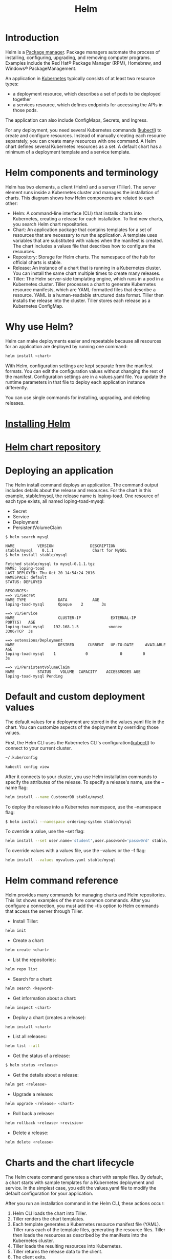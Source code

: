 :PROPERTIES:
:ID:       fd2a4c2f-4d5f-43b8-aab8-69b1ae33870e
:END:
#+title: Helm
#+filetags:  
* Introduction
Helm is a [[id:eb7d4abd-ba1d-40be-b189-051a85df82ca][Package manager]]. Package managers automate the process of installing, configuring, upgrading, and removing computer programs. Examples include the Red Hat® Package Manager (RPM), Homebrew, and Windows® PackageManagement.

An application in [[id:b60301a4-574f-43ee-a864-15f5793ea990][Kubernetes]] typically consists of at least two resource types:
+ a deployment resource, which describes a set of pods to be deployed together
+ a services resource, which defines endpoints for accessing the APIs in those pods.

The application can also include ConfigMaps, Secrets, and Ingress.

For any deployment, you need several Kubernetes commands ([[id:4a30a096-d006-4351-bfe4-0b926b81ba17][kubectl]]) to create and configure resources. Instead of manually creating each resource separately, you can create many resources with one command. A Helm chart defines several Kubernetes resources as a set. A default chart has a minimum of a deployment template and a service template.

* Helm components and terminology
Helm has two elements, a client (Helm) and a server (Tiller). The server element runs inside a Kubernetes cluster and manages the installation of charts. This diagram shows how Helm components are related to each other:
[[https://www.ibm.com/cloud/architecture/images/courses/helm-fundamentals/helm-1-small.jpg]]
+ Helm: A command-line interface (CLI) that installs charts into Kubernetes, creating a release for each installation. To find new charts, you search Helm chart repositories.
+ Chart: An application package that contains templates for a set of resources that are necessary to run the application. A template uses variables that are substituted with values when the manifest is created. The chart includes a values file that describes how to configure the resources.
+ Repository: Storage for Helm charts. The namespace of the hub for official charts is stable.
+ Release: An instance of a chart that is running in a Kubernetes cluster. You can install the same chart multiple times to create many releases.
+ Tiller: The Helm server-side templating engine, which runs in a pod in a Kubernetes cluster. Tiller processes a chart to generate Kubernetes resource manifests, which are YAML-formatted files that describe a resource. YAML is a human-readable structured data format. Tiller then installs the release into the cluster. Tiller stores each release as a Kubernetes ConfigMap.

* Why use Helm?
Helm can make deployments easier and repeatable because all resources for an application are deployed by running one command:
#+begin_src bash
helm install <chart>
#+end_src

With Helm, configuration settings are kept separate from the manifest formats. You can edit the configuration values without changing the rest of the manifest. Configuration settings are in a values.yaml file. You update the runtime parameters in that file to deploy each application instance differently.

You can use single commands for installing, upgrading, and deleting releases.
[[https://www.ibm.com/cloud/architecture/images/courses/helm-fundamentals/helm-2.png]]

* [[id:5ca9d7b7-39db-4fd8-a8f0-54f93504a5e8][Installing Helm]]
* [[id:f74b981f-ccba-453a-a5bf-ea6645ce7913][Helm chart repository]]
* Deploying an application
The Helm install command deploys an application. The command output includes details about the release and resources. For the chart in this example, stable/mysql, the release name is loping-toad. One resource of each type exists, all named loping-toad-mysql:
+ Secret
+ Service
+ Deployment
+ PersistentVolumeClaim

#+begin_src console
$ helm search mysql

NAME          VERSION                DESCRIPTION
stable/mysql    0.1.1                 Chart for MySQL
$ helm install stable/mysql

Fetched stable/mysql to mysql-0.1.1.tgz
NAME: loping-toad
LAST DEPLOYED: Thu Oct 20 14:54:24 2016
NAMESPACE: default
STATUS: DEPLOYED

RESOURCES:
==> v1/Secret
NAME TYPE              DATA           AGE
loping-toad-mysql      Opaque    2        3s

==> v1/Service
NAME                   CLUSTER-IP             EXTERNAL-IP          PORT(S)   AGE
loping-toad-mysql    192.168.1.5             <none>                3306/TCP  3s

==> extensions/Deployment
NAME                   DESIRED      CURRENT   UP-TO-DATE     AVAILABLE    AGE
loping-toad-mysql    1             0              0         0               3s

==> v1/PersistentVolumeClaim
NAME          STATUS    VOLUME  CAPACITY    ACCESSMODES AGE
loping-toad-mysql Pending
#+end_src

* Default and custom deployment values
:PROPERTIES:
:ID:       29b673d1-f740-47c3-9349-69cc5bb34435
:END:
The default values for a deployment are stored in the values.yaml file in the chart. You can customize aspects of the deployment by overriding those values.

First, the Helm CLI uses the Kubernetes CLI's configuration([[id:4a30a096-d006-4351-bfe4-0b926b81ba17][kubectl]]) to connect to your current cluster.
#+begin_src bash
~/.kube/config
#+end_src

#+begin_src bash
kubectl config view
#+end_src

After it connects to your cluster, you use Helm installation commands to specify the attributes of the release.
To specify a release's name, use the --name flag:
#+begin_src bash
helm install --name CustomerDB stable/mysql
#+end_src

To deploy the release into a Kubernetes namespace, use the --namespace flag:
#+begin_src bash
$ helm install --namespace ordering-system stable/mysql
#+end_src

To override a value, use the --set flag:
#+begin_src bash
helm install --set user.name='student',user.password='passw0rd' stable/mysql
#+end_src

To override values with a values file, use the --values or the --f flag:
#+begin_src bash
helm install --values myvalues.yaml stable/mysql
#+end_src

* Helm command reference
Helm provides many commands for managing charts and Helm repositories. This list shows examples of the more common commands. After you configure a connection, you must add the --tls option to Helm commands that access the server through Tiller.

+ Install Tiller:
#+begin_src bash
helm init
#+end_src

+ Create a chart:
#+begin_src bash
helm create <chart>
#+end_src

+ List the repositories:
#+begin_src bash
helm repo list
#+end_src

+ Search for a chart:
#+begin_src bash
helm search <keyword>
#+end_src

+ Get information about a chart:
#+begin_src bash
helm inspect <chart>
#+end_src

+ Deploy a chart (creates a release):
#+begin_src bash
helm install <chart>
#+end_src

+ List all releases:
#+begin_src bash
helm list --all
#+end_src

+ Get the status of a release:
#+begin_src bash
$ helm status <release>
#+end_src

+ Get the details about a release:
#+begin_src bash
helm get <release>
#+end_src

+ Upgrade a release:
#+begin_src bash
helm upgrade <release> <chart>
#+end_src

+ Roll back a release:
#+begin_src bash
helm rollback <release> <revision>
#+end_src

+ Delete a release:
#+begin_src bash
helm delete <release>
#+end_src

* Charts and the chart lifecycle
The Helm create command generates a chart with sample files. By default, a chart starts with sample templates for a Kubernetes deployment and service. In the simplest case, you edit the values.yaml file to modify the default configuration for your application.
[[https://www.ibm.com/cloud/architecture/images/courses/helm-fundamentals/create_chart.jpg]]

After you run an installation command in the Helm CLI, these actions occur:
1. Helm CLI loads the chart into Tiller.
2. Tiller renders the chart templates.
3. Each template generates a Kubernetes resource manifest file (YAML). Tiller runs each of the template files, generating the resource files. Tiller then loads the resources as described by the manifests into the Kubernetes cluster.
4. Tiller loads the resulting resources into Kubernetes.
5. Tiller returns the release data to the client.
6. The client exits.

** Chart lifecycle hooks
Throughout the steps in the chart lifecycle, you can specify hooks, which are predefined actions to be run at specific times. Hooks can be any Kubernetes resource, often a Kubernetes job. Hooks are in the templates directory of the chart.

For example, Tiller runs preinstall hooks before step 2 of the lifecycle and post-install hooks after step 2. The lifecycle hooks for Helm are as follows:

+ Preinstall hooks run after templates are rendered and before any resources are created in Kubernetes.
+ Post-install hooks run after all resources are loaded into Kubernetes.
+ Pre-delete hooks run before any resources are deleted from Kubernetes.
+ Post-delete hooks run after all the release’s resources are deleted.
+ Pre-upgrade hooks run after templates are rendered and before any resources are loaded into Kubernetes.
+ Post-upgrade hooks run after all resources are upgraded.
+ Pre-rollback hooks run after templates are rendered and before any resources are rolled back.
+ Post-rollback hooks run after all resources are modified.

* Packaging charts
A chart is a directory. A Helm client can use chart directories on the same computer, but it's difficult to share with other users on other computers.

You package a chart by bundling the chart.yaml and related files into a .tar file and then installing the chart into a chart file:

#+begin_src bash
helm package <chart-path>

helm install <chart-name>.tgz
#+end_src

To add a chart to a repository, copy it to the directory and regenerate the index:
#+begin_src bash
helm repo index <charts-path>  # Generates index of the charts in the repo
#+end_src

* Templates and settings files
Creating a chart consists of implementing a template and populating a settings file, which is the configuration file that the template uses. Settings files, specifically the values.yaml file, define the chart's API. The settings files list the variables that the templates can use. For examples of chart templates, see https://github.com/kubernetes/charts/.

Each file is a [[https://golang.org/pkg/text/template][Golang template]]. The template includes functions from the [[https://godoc.org/github.com/Masterminds/sprig][Sprig template library]]. A template can create the manifest for any type of Kubernetes resource.

Each file in a chart’s templates directory is expected to be a template and to generate a Kubernetes resource manifest. The file name can be anything. Ideally, it describes the resource that it defines. A few exceptions exist:

The notes file, NOTES.txt, provides instructions to the chart's users.

Files whose names begin with an underscore, such as _helpers.tpl, are expected to contain partials. A partial, which is also called a subtemplate, is a template in a file that can be used by other templates. For example, a partial can contain utility functions.

* Deployment and service template examples
In these examples, the Helm deployment and service templates are shown with the corresponding Kubernetes manifest files.

** Helm deployment template
#+begin_src yaml

apiVersion: apps/v1beta1
kind: Deployment
metadata:
  name: {{ template "fullname" . }}
  labels:
    app: {{ template "name" . }}
    chart: {{ .Chart.Name }}-{{ .Chart.Version }}
    heritage: {{ .Release.Service }}
    release: {{ .Release.Name }}
spec:
  replicas: {{ .Values.replicaCount }}
  template:
    metadata:
{{- if .Values.podAnnotations }}
      annotations:
{{ toYaml .Values.podAnnotations | indent 8 }}
{{- end }}
      labels:
        app: {{ template "name" . }}
        release: {{ .Release.Name }}
    spec:
      containers:
        - name: {{ template "name" . }}
          image: "{{ .Values.image.repository }}:{{ .Values.image.tag }}"
          imagePullPolicy: {{ .Values.image.pullPolicy }}
           ports:
          - name: http
            containerPort: 80
            protocol: TCP
. . .
#+end_src

** Kubernetes deployment manifest
#+begin_src yaml
apiVersion: apps/v1beta1
kind: Deployment
metadata:
    name: nginx-deployment
spec:
    replicas: 3
    template:
        metadata:
            labels:
                app: nginx
        spec:
            containers:
                - name: nginx
                image: nginx:1.7.9
                ports:
                    - containerPort: 80
#+end_src

** Helm service template
#+begin_src yaml
apiVersion: v1
kind: Service
metadata:
{{- if .Values.service.annotations }}
    annotations:{{ toYaml .Values.service.annotations | indent 4 }}
{{- end }}
    name: {{ template "fullname" . }}
    labels:
        app: {{ template "name" . }}
        chart: {{ .Chart.Name }}-{{ .Chart.Version }}
        heritage: {{ .Release.Service }}
        release: {{ .Release.Name }}
spec:
    selector:
        app: {{ template "name" . }}
        release: {{ .Release.Name }}
    ports:
        - name: http
          protocol: TCP
          port: {{ .Values.service.port }}
          targetPort: http
          {{- if (and (eq .Values.service.type "NodePort") ...) }}
          nodePort: {{ .Values.service.nodePort }}
          {{- end }}
. . .
#+end_src

** Kubernetes service manifest
#+begin_src yaml
apiVersion: v1
kind: Service
metadata:
    name: my-service
spec:
    selector:
        app: MyApp
    ports:
        - protocol: TCP
          port: 80
          targetPort: 9376
#+end_src

* YAML file examples
Helm uses values in the values.yaml and chart.yaml files to populate the chart's templates.

** Values (values.yaml)
The values.yaml file is the chart's API.
#+begin_src yaml

replicaCount: 1
restartPolicy: Never
# Evaluated by the post-install hook
sleepyTime: "10"
index: >-
    <h1>Hello</h1>
    <p>This is a test</p>
image:
    repository: nginx
    tag: 1.11.0
    pullPolicy: IfNotPresent
service:
    annotations: {}
    clusterIP: ""
    externalIPs: []
    loadBalancerIP: ""
    loadBalancerSourceRanges: []
    type: ClusterIP
    port: 8888
    nodePort: ""
podAnnotations: {}
resources: {}
nodeSelector: {}
#+end_src

** Helm deployment template
#+begin_src yaml

. . .
spec:
    replicas: {{ .Values.replicaCount }}
    template:
        metadata:
{{- if .Values.podAnnotations }}
            annotations:
{{ toYaml .Values.podAnnotations | indent 8 }}
{{- end }}
. . .
#+end_src

** Helm service template
#+begin_src yaml
. . .
spec:
    ports:
        - name: http
          protocol: TCP
          port: {{ .Values.service.port }}
          targetPort: http
          {{- if (and (eq .Values.service.type "NodePort") ...) }}
          nodePort: {{ .Values.service.nodePort }}
          {{- end }}
. . .
#+end_src

** Chart (chart.yaml)
The chart.yaml file is the chart's metainformation.
#+begin_src yaml

name: nginx
description: A basic NGINX HTTP server
version: 0.1.0
keywords:
    - http
    - nginx
    - www
    - web
home: https://github.com/kubernetes/helm
sources:
    - https://hub.docker.com/_/nginx/
maintainers:
    - name: technosophos
      email: mbutcher@deis.com
#+end_src

** Helm template
#+begin_src yaml
. . .
metadata:
{{- if .Values.service.annotations }}
    annotations:{{ toYaml .Values.service.annotations | indent 4 }}
{{- end }}
    name: {{ template "fullname" . }}
    labels:
        app: {{ template "name" . }}
        chart: {{ .Chart.Name }}-{{ .Chart.Version }}
        heritage: {{ .Release.Service }}
        release: {{ .Release.Name }}
. . .
#+end_src

* Chart template helper and predefined value examples
This example shows a helper file used by a Helm template to construct the "full name" and "name" of the template. The example shows only part of the Helm template.

** Helpers (templates/_helpers.tpl)
#+begin_src yaml
{{/* vim: set filetype=mustache: */}}
{{/* Expand the name of the chart. */}}
{{- define "name" -}}
{{- default .Chart.Name .Values.nameOverride | trunc 63 | trimSuffix "-" -}}
{{- end -}}
{{/* Create a default fully qualified app name. We truncate at 63 chars because . . . */}}
{{- define "fullname" -}}
{{- $name := default .Chart.Name .Values.nameOverride -}}
{{- printf "%s-%s" .Release.Name $name | trunc 63 | trimSuffix "-" -}}
{{- end -}}
#+end_src

** Helm template
#+begin_src yaml
. . .
metadata:
    name: {{ template "fullname" . }}
    labels:
        app: {{ template "name" . }}
        chart: {{ .Chart.Name }}-{{ .Chart.Version }}
        heritage: {{ .Release.Service }}
        release: {{ .Release.Name }}
. . .
#+end_src

** Chart predefined values
This summary shows the predefined values that Helm uses when it renders Kubernetes manifest files.

+ Release – Information about the release being created
+ Release.Name – The name of the release (not the chart)
+ Release.Service – The service that conducted the release, normally Tiller
+ Release.Revision – The revision number. Begins at 1, and increments with each helm upgrade
+ Chart – The contents of the chart.yaml
+ Chart.Name
+ Chart.Version
+ Chart.Maintainers
+ Files – Map of all non-special files in the chart
+ Capabilities – Map of info about Kubernetes and Helm
+ Capabilities.KubeVersion
+ Capabilities.TillerVersion
+ Capabilities.APIVersions
+ Template – Information about the current template

** Helm template
#+begin_src yaml
. . .
metadata:
{{- if .Values.service.annotations }}
    annotations:{{ toYaml .Values.service.annotations | indent 4 }}
{{- end }}
    name: {{ template "fullname" . }}
    labels:
        app: {{ template "name" . }}
        chart: {{ .Chart.Name }}-{{ .Chart.Version }}
        heritage: {{ .Release.Service }}
        release: {{ .Release.Name }}
. . .
#+end_src

* Reference List
1. https://getbetterdevops.io/helm-quickstart-tutorial/
2. https://devopscube.com/create-helm-chart/
3. https://www.ibm.com/cloud/architecture/content/course/helm-fundamentals/helm-install
